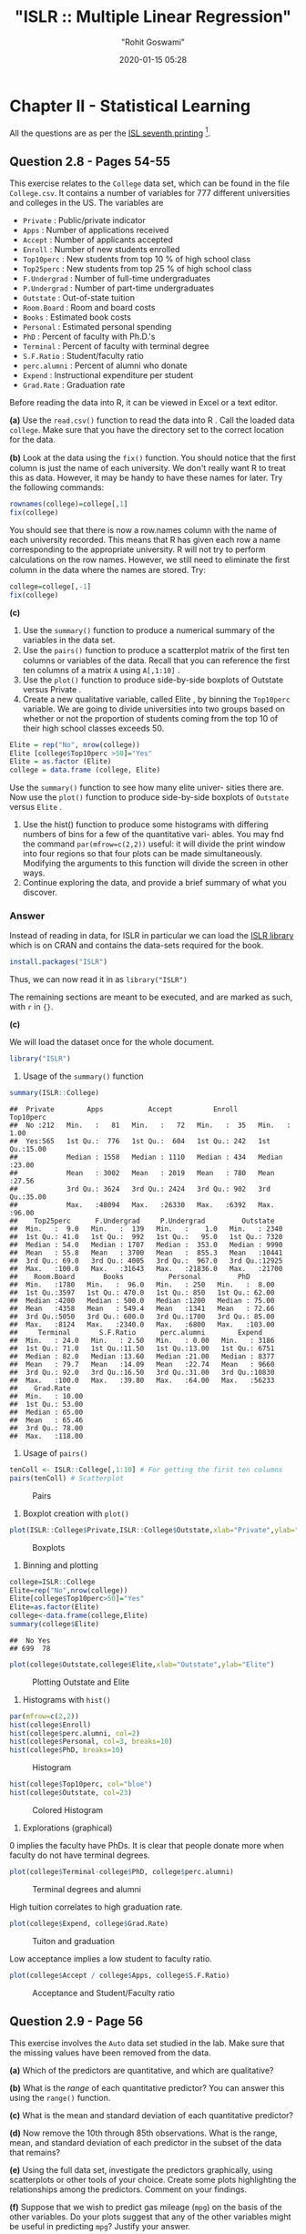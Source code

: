 #+title:  "ISLR :: Multiple Linear Regression"
#+author: "Rohit Goswami"
#+date: 2020-01-15 05:28

#+hugo_base_dir: ../
#+export_file_name: islr-ch2-ch3
#+hugo_custom_front_matter: :toc true :comments true
#+hugo_tags: solutions R ISLR
#+hugo_categories: programming
#+hugo_draft: false
#+comments: true

* Chapter II - Statistical Learning
  :PROPERTIES:
  :CUSTOM_ID: chapter-ii---statistical-learning
  :END:

All the questions are as per the
[[https://faculty.marshall.usc.edu/gareth-james/ISL/][ISL seventh
printing]] [fn:1].

** Question 2.8 - Pages 54-55
   :PROPERTIES:
   :CUSTOM_ID: question-2.8---pages-54-55
   :END:

This exercise relates to the =College= data set, which can be found in
the file =College.csv=. It contains a number of variables for $777$
different universities and colleges in the US. The variables are

- =Private= : Public/private indicator
- =Apps= : Number of applications received
- =Accept= : Number of applicants accepted
- =Enroll= : Number of new students enrolled
- =Top10perc= : New students from top 10 % of high school class
- =Top25perc= : New students from top 25 % of high school class
- =F.Undergrad= : Number of full-time undergraduates
- =P.Undergrad= : Number of part-time undergraduates
- =Outstate= : Out-of-state tuition
- =Room.Board= : Room and board costs
- =Books= : Estimated book costs
- =Personal= : Estimated personal spending
- =PhD= : Percent of faculty with Ph.D.'s
- =Terminal= : Percent of faculty with terminal degree
- =S.F.Ratio= : Student/faculty ratio
- =perc.alumni= : Percent of alumni who donate
- =Expend= : Instructional expenditure per student
- =Grad.Rate= : Graduation rate

Before reading the data into R, it can be viewed in Excel or a text
editor.

*(a)* Use the =read.csv()= function to read the data into R . Call the
loaded data =college=. Make sure that you have the directory set to the
correct location for the data.

*(b)* Look at the data using the =fix()= function. You should notice
that the ﬁrst column is just the name of each university. We don't
really want R to treat this as data. However, it may be handy to have
these names for later. Try the following commands:

#+BEGIN_SRC R
  rownames(college)=college[,1]
  fix(college)
#+END_SRC

You should see that there is now a row.names column with the name of
each university recorded. This means that R has given each row a name
corresponding to the appropriate university. R will not try to perform
calculations on the row names. However, we still need to eliminate the
ﬁrst column in the data where the names are stored. Try:

#+BEGIN_SRC R
  college=college[,-1]
  fix(college)
#+END_SRC

*(c)*

1. Use the =summary()= function to produce a numerical summary of the
   variables in the data set.
2. Use the =pairs()= function to produce a scatterplot matrix of the
   ﬁrst ten columns or variables of the data. Recall that you can
   reference the first ten columns of a matrix =A= using =A[,1:10]= .
3. Use the =plot()= function to produce side-by-side boxplots of
   Outstate versus Private .
4. Create a new qualitative variable, called Elite , by binning the
   =Top10perc= variable. We are going to divide universities into two
   groups based on whether or not the proportion of students coming from
   the top $10%$ of their high school classes exceeds $50%$.

#+BEGIN_SRC R
  Elite = rep("No", nrow(college))
  Elite [college$Top10perc >50]="Yes"
  Elite = as.factor (Elite)
  college = data.frame (college, Elite)
#+END_SRC

Use the =summary()= function to see how many elite univer- sities there
are. Now use the =plot()= function to produce side-by-side boxplots of
=Outstate= versus =Elite= .

5. Use the hist() function to produce some histograms with differing
   numbers of bins for a few of the quantitative vari- ables. You may
   fnd the command =par(mfrow=c(2,2))= useful: it will divide the print
   window into four regions so that four plots can be made
   simultaneously. Modifying the arguments to this function will divide
   the screen in other ways.
6. Continue exploring the data, and provide a brief summary of what you
   discover.

*** Answer
    :PROPERTIES:
    :CUSTOM_ID: answer
    :END:

Instead of reading in data, for ISLR in particular we can load the
[[https://rdrr.io/cran/ISLR/][ISLR library]] which is on CRAN and
contains the data-sets required for the book.

#+BEGIN_SRC R
  install.packages("ISLR")
#+END_SRC

Thus, we can now read it in as =library("ISLR")=

The remaining sections are meant to be executed, and are marked as such,
with =r= in ={}=.

*(c)*

We will load the dataset once for the whole document.

#+BEGIN_SRC R
  library("ISLR")
#+END_SRC

1. Usage of the =summary()= function

#+BEGIN_SRC R
  summary(ISLR::College)
#+END_SRC

#+BEGIN_EXAMPLE
  ##  Private        Apps           Accept          Enroll       Top10perc
  ##  No :212   Min.   :   81   Min.   :   72   Min.   :  35   Min.   : 1.00
  ##  Yes:565   1st Qu.:  776   1st Qu.:  604   1st Qu.: 242   1st Qu.:15.00
  ##            Median : 1558   Median : 1110   Median : 434   Median :23.00
  ##            Mean   : 3002   Mean   : 2019   Mean   : 780   Mean   :27.56
  ##            3rd Qu.: 3624   3rd Qu.: 2424   3rd Qu.: 902   3rd Qu.:35.00
  ##            Max.   :48094   Max.   :26330   Max.   :6392   Max.   :96.00
  ##    Top25perc      F.Undergrad     P.Undergrad         Outstate
  ##  Min.   :  9.0   Min.   :  139   Min.   :    1.0   Min.   : 2340
  ##  1st Qu.: 41.0   1st Qu.:  992   1st Qu.:   95.0   1st Qu.: 7320
  ##  Median : 54.0   Median : 1707   Median :  353.0   Median : 9990
  ##  Mean   : 55.8   Mean   : 3700   Mean   :  855.3   Mean   :10441
  ##  3rd Qu.: 69.0   3rd Qu.: 4005   3rd Qu.:  967.0   3rd Qu.:12925
  ##  Max.   :100.0   Max.   :31643   Max.   :21836.0   Max.   :21700
  ##    Room.Board       Books           Personal         PhD
  ##  Min.   :1780   Min.   :  96.0   Min.   : 250   Min.   :  8.00
  ##  1st Qu.:3597   1st Qu.: 470.0   1st Qu.: 850   1st Qu.: 62.00
  ##  Median :4200   Median : 500.0   Median :1200   Median : 75.00
  ##  Mean   :4358   Mean   : 549.4   Mean   :1341   Mean   : 72.66
  ##  3rd Qu.:5050   3rd Qu.: 600.0   3rd Qu.:1700   3rd Qu.: 85.00
  ##  Max.   :8124   Max.   :2340.0   Max.   :6800   Max.   :103.00
  ##     Terminal       S.F.Ratio      perc.alumni        Expend
  ##  Min.   : 24.0   Min.   : 2.50   Min.   : 0.00   Min.   : 3186
  ##  1st Qu.: 71.0   1st Qu.:11.50   1st Qu.:13.00   1st Qu.: 6751
  ##  Median : 82.0   Median :13.60   Median :21.00   Median : 8377
  ##  Mean   : 79.7   Mean   :14.09   Mean   :22.74   Mean   : 9660
  ##  3rd Qu.: 92.0   3rd Qu.:16.50   3rd Qu.:31.00   3rd Qu.:10830
  ##  Max.   :100.0   Max.   :39.80   Max.   :64.00   Max.   :56233
  ##    Grad.Rate
  ##  Min.   : 10.00
  ##  1st Qu.: 53.00
  ##  Median : 65.00
  ##  Mean   : 65.46
  ##  3rd Qu.: 78.00
  ##  Max.   :118.00
#+END_EXAMPLE

2. Usage of =pairs()=

#+BEGIN_SRC R
  tenColl <- ISLR::College[,1:10] # For getting the first ten columns
  pairs(tenColl) # Scatterplot
#+END_SRC

#+CAPTION: Pairs
[[file:/islr/sol01/unnamed-chunk-3-1.png]]

3. Boxplot creation with =plot()=

#+BEGIN_SRC R
  plot(ISLR::College$Private,ISLR::College$Outstate,xlab="Private",ylab="Outstate")
#+END_SRC

#+CAPTION: Boxplots
[[file:/islr/sol01/unnamed-chunk-4-1.png]]

4. Binning and plotting

#+BEGIN_SRC R
  college=ISLR::College
  Elite=rep("No",nrow(college))
  Elite[college$Top10perc>50]="Yes"
  Elite=as.factor(Elite)
  college<-data.frame(college,Elite)
  summary(college$Elite)
#+END_SRC

#+BEGIN_EXAMPLE
  ##  No Yes
  ## 699  78
#+END_EXAMPLE

#+BEGIN_SRC R
  plot(college$Outstate,college$Elite,xlab="Outstate",ylab="Elite")
#+END_SRC

#+CAPTION: Plotting Outstate and Elite
[[file:/islr/sol01/unnamed-chunk-6-1.png]]

5. Histograms with =hist()=

#+BEGIN_SRC R
  par(mfrow=c(2,2))
  hist(college$Enroll)
  hist(college$perc.alumni, col=2)
  hist(college$Personal, col=3, breaks=10)
  hist(college$PhD, breaks=10)
#+END_SRC

#+CAPTION: Histogram
[[file:/islr/sol01/unnamed-chunk-7-1.png]]

#+BEGIN_SRC R
  hist(college$Top10perc, col="blue")
  hist(college$Outstate, col=23)
#+END_SRC

#+CAPTION: Colored Histogram
[[file:/islr/sol01/unnamed-chunk-7-2.png]]

6. Explorations (graphical)

$0$ implies the faculty have PhDs. It is clear that people donate more
when faculty do not have terminal degrees.

#+BEGIN_SRC R
  plot(college$Terminal-college$PhD, college$perc.alumni)
#+END_SRC

#+CAPTION: Terminal degrees and alumni
[[file:/islr/sol01/unnamed-chunk-8-1.png]]

High tuition correlates to high graduation rate.

#+BEGIN_SRC R
  plot(college$Expend, college$Grad.Rate)
#+END_SRC

#+CAPTION: Tuiton and graduation
[[file:/islr/sol01/unnamed-chunk-9-1.png]]

Low acceptance implies a low student to faculty ratio.

#+BEGIN_SRC R
  plot(college$Accept / college$Apps, college$S.F.Ratio)
#+END_SRC

#+CAPTION: Acceptance and Student/Faculty ratio
[[file:/islr/sol01/unnamed-chunk-10-1.png]]

** Question 2.9 - Page 56
   :PROPERTIES:
   :CUSTOM_ID: question-2.9---page-56
   :END:

This exercise involves the =Auto= data set studied in the lab. Make sure
that the missing values have been removed from the data.

*(a)* Which of the predictors are quantitative, and which are
qualitative?

*(b)* What is the /range/ of each quantitative predictor? You can answer
this using the =range()= function.

*(c)* What is the mean and standard deviation of each quantitative
predictor?

*(d)* Now remove the 10th through 85th observations. What is the range,
mean, and standard deviation of each predictor in the subset of the data
that remains?

*(e)* Using the full data set, investigate the predictors graphically,
using scatterplots or other tools of your choice. Create some plots
highlighting the relationships among the predictors. Comment on your
findings.

*(f)* Suppose that we wish to predict gas mileage (=mpg=) on the basis
of the other variables. Do your plots suggest that any of the other
variables might be useful in predicting =mpg=? Justify your answer.

*** Answer
    :PROPERTIES:
    :CUSTOM_ID: answer-1
    :END:

Once again, since the dataset is loaded from the library, we will simply
start manipulating it.

#+BEGIN_SRC R
  # Clean data
  autoDat<-na.omit(ISLR::Auto) # renamed for convenience
#+END_SRC

*(a)* To determine weather the variables a qualitative or quantitative
we can either inspect the variables by eye, or query the dataset.

#+BEGIN_SRC R
  summary(autoDat) # Observe the output for variance
#+END_SRC

#+BEGIN_EXAMPLE
  ##       mpg          cylinders      displacement     horsepower        weight
  ##  Min.   : 9.00   Min.   :3.000   Min.   : 68.0   Min.   : 46.0   Min.   :1613
  ##  1st Qu.:17.00   1st Qu.:4.000   1st Qu.:105.0   1st Qu.: 75.0   1st Qu.:2225
  ##  Median :22.75   Median :4.000   Median :151.0   Median : 93.5   Median :2804
  ##  Mean   :23.45   Mean   :5.472   Mean   :194.4   Mean   :104.5   Mean   :2978
  ##  3rd Qu.:29.00   3rd Qu.:8.000   3rd Qu.:275.8   3rd Qu.:126.0   3rd Qu.:3615
  ##  Max.   :46.60   Max.   :8.000   Max.   :455.0   Max.   :230.0   Max.   :5140
  ##
  ##   acceleration        year           origin                      name
  ##  Min.   : 8.00   Min.   :70.00   Min.   :1.000   amc matador       :  5
  ##  1st Qu.:13.78   1st Qu.:73.00   1st Qu.:1.000   ford pinto        :  5
  ##  Median :15.50   Median :76.00   Median :1.000   toyota corolla    :  5
  ##  Mean   :15.54   Mean   :75.98   Mean   :1.577   amc gremlin       :  4
  ##  3rd Qu.:17.02   3rd Qu.:79.00   3rd Qu.:2.000   amc hornet        :  4
  ##  Max.   :24.80   Max.   :82.00   Max.   :3.000   chevrolet chevette:  4
  ##                                                  (Other)           :365
#+END_EXAMPLE

#+BEGIN_SRC R
  str(autoDat) # Directly find find out
#+END_SRC

#+BEGIN_EXAMPLE
  ## 'data.frame':    392 obs. of  9 variables:
  ##  $ mpg         : num  18 15 18 16 17 15 14 14 14 15 ...
  ##  $ cylinders   : num  8 8 8 8 8 8 8 8 8 8 ...
  ##  $ displacement: num  307 350 318 304 302 429 454 440 455 390 ...
  ##  $ horsepower  : num  130 165 150 150 140 198 220 215 225 190 ...
  ##  $ weight      : num  3504 3693 3436 3433 3449 ...
  ##  $ acceleration: num  12 11.5 11 12 10.5 10 9 8.5 10 8.5 ...
  ##  $ year        : num  70 70 70 70 70 70 70 70 70 70 ...
  ##  $ origin      : num  1 1 1 1 1 1 1 1 1 1 ...
  ##  $ name        : Factor w/ 304 levels "amc ambassador brougham",..: 49 36 231 14 161 141 54 223 241 2 ...
#+END_EXAMPLE

From the above view, we can see that there is only one listed as a
qualitative variable or factor, and that is =name=. However, we can also
do this in a cleaner manner or at-least in a different manner with a
function.

#+BEGIN_SRC R
  findFactors <- sapply(autoDat,is.factor)
  findFactors
#+END_SRC

#+BEGIN_EXAMPLE
  ##          mpg    cylinders displacement   horsepower       weight acceleration
  ##        FALSE        FALSE        FALSE        FALSE        FALSE        FALSE
  ##         year       origin         name
  ##        FALSE        FALSE         TRUE
#+END_EXAMPLE

Though only *name* is listed as a qualitative variable, we note that
*origin* seems to be almost qualitative as well.

#+BEGIN_SRC R
  length(unique(autoDat$origin))
#+END_SRC

#+BEGIN_EXAMPLE
  ## [1] 3
#+END_EXAMPLE

#+BEGIN_SRC R
  unique(autoDat$origin)
#+END_SRC

#+BEGIN_EXAMPLE
  ## [1] 1 3 2
#+END_EXAMPLE

Infact we can check that nothing else has this property by repeated
application of =sapply=, though a pipe would be more satisfying

#+BEGIN_SRC R
  getUniq<-sapply(autoDat, unique)
  getLengths<-sapply(getUniq,length)
  getLengths
#+END_SRC

#+BEGIN_EXAMPLE
  ##          mpg    cylinders displacement   horsepower       weight acceleration
  ##          127            5           81           93          346           95
  ##         year       origin         name
  ##           13            3          301
#+END_EXAMPLE

This is really nicer with pipes

#+BEGIN_SRC R
  library(dplyr)
#+END_SRC

#+BEGIN_EXAMPLE
  ##
  ## Attaching package: 'dplyr'
#+END_EXAMPLE

#+BEGIN_EXAMPLE
  ## The following objects are masked from 'package:stats':
  ##
  ##     filter, lag
#+END_EXAMPLE

#+BEGIN_EXAMPLE
  ## The following objects are masked from 'package:base':
  ##
  ##     intersect, setdiff, setequal, union
#+END_EXAMPLE

#+BEGIN_SRC R
  autoDat %>% sapply(unique) %>% sapply(length)
#+END_SRC

#+BEGIN_EXAMPLE
  ##          mpg    cylinders displacement   horsepower       weight acceleration
  ##          127            5           81           93          346           95
  ##         year       origin         name
  ##           13            3          301
#+END_EXAMPLE

At any rate, we know now that *origin* and *name* are probably
qualitative, and the rest are quantitative.

*(b)* Using =range()=

A nice feature of the dataset we have is that the suspected qualitative
variables are at the end of the dataset. So we can simply select the
first $7$ rows and go nuts on them.

#+BEGIN_SRC R
  autoDat[,1:7] %>% sapply(range) # or sapply(autoDat[,1:7],range)
#+END_SRC

#+BEGIN_EXAMPLE
  ##       mpg cylinders displacement horsepower weight acceleration year
  ## [1,]  9.0         3           68         46   1613          8.0   70
  ## [2,] 46.6         8          455        230   5140         24.8   82
#+END_EXAMPLE

Once again, more elegant with pipes and =subset()=

#+BEGIN_SRC R
  autoDat %>% subset(select=-c(name,origin)) %>% sapply(range)
#+END_SRC

#+BEGIN_EXAMPLE
  ##       mpg cylinders displacement horsepower weight acceleration year
  ## [1,]  9.0         3           68         46   1613          8.0   70
  ## [2,] 46.6         8          455        230   5140         24.8   82
#+END_EXAMPLE

#+BEGIN_SRC R
  # Even simpler with dplyr
  autoDat %>% select(-name,-origin) %>% sapply(range)
#+END_SRC

#+BEGIN_EXAMPLE
  ##       mpg cylinders displacement horsepower weight acceleration year
  ## [1,]  9.0         3           68         46   1613          8.0   70
  ## [2,] 46.6         8          455        230   5140         24.8   82
#+END_EXAMPLE

*(c)* Mean and standard deviation

#+BEGIN_SRC R
  noFactors <- autoDat %>% select(-name,-origin)
  noFactors %>% sapply(mean)
#+END_SRC

#+BEGIN_EXAMPLE
  ##          mpg    cylinders displacement   horsepower       weight acceleration
  ##    23.445918     5.471939   194.411990   104.469388  2977.584184    15.541327
  ##         year
  ##    75.979592
#+END_EXAMPLE

#+BEGIN_SRC R
  noFactors %>% sapply(sd)
#+END_SRC

#+BEGIN_EXAMPLE
  ##          mpg    cylinders displacement   horsepower       weight acceleration
  ##     7.805007     1.705783   104.644004    38.491160   849.402560     2.758864
  ##         year
  ##     3.683737
#+END_EXAMPLE

*(d)* Removing observations 10-85 and testing.

#+BEGIN_SRC R
  noFactors[-(10:85),] %>% sapply(mean)
#+END_SRC

#+BEGIN_EXAMPLE
  ##          mpg    cylinders displacement   horsepower       weight acceleration
  ##    24.404430     5.373418   187.240506   100.721519  2935.971519    15.726899
  ##         year
  ##    77.145570
#+END_EXAMPLE

#+BEGIN_SRC R
  noFactors[-(10:85),] %>% sapply(sd)
#+END_SRC

#+BEGIN_EXAMPLE
  ##          mpg    cylinders displacement   horsepower       weight acceleration
  ##     7.867283     1.654179    99.678367    35.708853   811.300208     2.693721
  ##         year
  ##     3.106217
#+END_EXAMPLE

*(e)* Plots for determining relationships

#+BEGIN_SRC R
  par(mfrow=c(2,2))
  plot(autoDat$weight, autoDat$horsepower)
  plot(autoDat$weight, autoDat$acceleration)
  plot(autoDat$displacement, autoDat$acceleration)
  plot(autoDat$cylinders, autoDat$acceleration)
#+END_SRC

#+CAPTION: Relationship determination
[[file:/islr/sol01/unnamed-chunk-21-1.png]]

- Evidently horsepower is directly proportional to weight but
  acceleration is inversely proportional to weight
- Acceleration is also inversely proportional to displacement
- Cylinders are a poor measure, not surprising since there are only $5$
  values

*(f)* Choosing predictors for gas mileage =mpg=

Let us recall certain key elements of the quantitative aspects of the
dataset.

#+BEGIN_SRC R
  summary(noFactors) # To understand the spread
#+END_SRC

#+BEGIN_EXAMPLE
  ##       mpg          cylinders      displacement     horsepower        weight
  ##  Min.   : 9.00   Min.   :3.000   Min.   : 68.0   Min.   : 46.0   Min.   :1613
  ##  1st Qu.:17.00   1st Qu.:4.000   1st Qu.:105.0   1st Qu.: 75.0   1st Qu.:2225
  ##  Median :22.75   Median :4.000   Median :151.0   Median : 93.5   Median :2804
  ##  Mean   :23.45   Mean   :5.472   Mean   :194.4   Mean   :104.5   Mean   :2978
  ##  3rd Qu.:29.00   3rd Qu.:8.000   3rd Qu.:275.8   3rd Qu.:126.0   3rd Qu.:3615
  ##  Max.   :46.60   Max.   :8.000   Max.   :455.0   Max.   :230.0   Max.   :5140
  ##   acceleration        year
  ##  Min.   : 8.00   Min.   :70.00
  ##  1st Qu.:13.78   1st Qu.:73.00
  ##  Median :15.50   Median :76.00
  ##  Mean   :15.54   Mean   :75.98
  ##  3rd Qu.:17.02   3rd Qu.:79.00
  ##  Max.   :24.80   Max.   :82.00
#+END_EXAMPLE

#+BEGIN_SRC R
  getLengths # To get the number of unique values
#+END_SRC

#+BEGIN_EXAMPLE
  ##          mpg    cylinders displacement   horsepower       weight acceleration
  ##          127            5           81           93          346           95
  ##         year       origin         name
  ##           13            3          301
#+END_EXAMPLE

From this we can assert easily that the number of cylinders is not of
much interest for predictions of the mileage.

#+BEGIN_SRC R
  par(mfrow=c(3,2))
  plot(noFactors$mpg,noFactors$horsepower)
  plot(noFactors$mpg,noFactors$weight)
  plot(noFactors$mpg,noFactors$displacement)
  plot(noFactors$mpg,noFactors$acceleration)
  plot(noFactors$mpg,noFactors$year)
#+END_SRC

#+CAPTION: Predictions
[[file:/islr/sol01/unnamed-chunk-23-1.png]]

- So now we know that the mileage increases when horsepower is low,
  weight is low, displacement is low and acceleration is high

Where low represents an inverse response and high represents a direct
response.

- It is also clear that the mileage increases every year

* Chapter III - Linear Regression
  :PROPERTIES:
  :CUSTOM_ID: chapter-iii---linear-regression
  :END:

** Question 3.9 - Page 122
   :PROPERTIES:
   :CUSTOM_ID: question-3.9---page-122
   :END:

This question involves the use of multiple linear regression on the Auto
data set.

*(a)* Produce a scatterplot matrix which includes all of the variables
in the data set.

*(b)* Compute the matrix of correlations between the variables using the
function =cor()= . You will need to exclude the name variable, =cor()=
which is qualitative.

*(c)* Use the =lm()= function to perform a multiple linear regression
with =mpg= as the response and all other variables except name as the
predictors. Use the =summary()= function to print the results. Comment
on the output. For instance:

1. Is there a relationship between the predictors and the response?
2. Which predictors appear to have a statistically significant
   relationship to the response?
3. What does the coefficient for the year variable suggest?

*(d)* Use the =plot()= function to produce diagnostic plots of the
linear regression fit. Comment on any problems you see with the fit. Do
the residual plots suggest any unusually large outliers? Does the
leverage plot identify any observations with unusually high leverage?

*(e)* Use the =*= and =:= symbols to fit linear regression models with
interaction effects. Do any interactions appear to be statistically
significant?

*(f)* Try a few different transformations of the variables, such as
$\log{X}$, $\sqrt{X}$, $X^2$.Comment on your ﬁndings.

*** Answer
    :PROPERTIES:
    :CUSTOM_ID: answer-2
    :END:

Once again, we will use the dataset from the library.

#+BEGIN_SRC R
  cleanAuto <- na.omit(autoDat)
  summary(cleanAuto) # Already created above, so no need to do na.omit again
#+END_SRC

#+BEGIN_EXAMPLE
  ##       mpg          cylinders      displacement     horsepower        weight
  ##  Min.   : 9.00   Min.   :3.000   Min.   : 68.0   Min.   : 46.0   Min.   :1613
  ##  1st Qu.:17.00   1st Qu.:4.000   1st Qu.:105.0   1st Qu.: 75.0   1st Qu.:2225
  ##  Median :22.75   Median :4.000   Median :151.0   Median : 93.5   Median :2804
  ##  Mean   :23.45   Mean   :5.472   Mean   :194.4   Mean   :104.5   Mean   :2978
  ##  3rd Qu.:29.00   3rd Qu.:8.000   3rd Qu.:275.8   3rd Qu.:126.0   3rd Qu.:3615
  ##  Max.   :46.60   Max.   :8.000   Max.   :455.0   Max.   :230.0   Max.   :5140
  ##
  ##   acceleration        year           origin                      name
  ##  Min.   : 8.00   Min.   :70.00   Min.   :1.000   amc matador       :  5
  ##  1st Qu.:13.78   1st Qu.:73.00   1st Qu.:1.000   ford pinto        :  5
  ##  Median :15.50   Median :76.00   Median :1.000   toyota corolla    :  5
  ##  Mean   :15.54   Mean   :75.98   Mean   :1.577   amc gremlin       :  4
  ##  3rd Qu.:17.02   3rd Qu.:79.00   3rd Qu.:2.000   amc hornet        :  4
  ##  Max.   :24.80   Max.   :82.00   Max.   :3.000   chevrolet chevette:  4
  ##                                                  (Other)           :365
#+END_EXAMPLE

*(a)* Scatterplot

#+BEGIN_SRC R
  pairs(cleanAuto)
#+END_SRC

#+CAPTION: Scatterplot
[[file:/islr/sol01/unnamed-chunk-25-1.png]]

*(b)* Correlation matrix. For this we exclude the qualitative variables
either by using =select= or by using the existing =noFactors= dataset

#+BEGIN_SRC R
  # A full set
  ISLR::Auto %>% na.omit %>% select(-name,-origin) %>% cor
#+END_SRC

#+BEGIN_EXAMPLE
  ##                     mpg  cylinders displacement horsepower     weight
  ## mpg           1.0000000 -0.7776175   -0.8051269 -0.7784268 -0.8322442
  ## cylinders    -0.7776175  1.0000000    0.9508233  0.8429834  0.8975273
  ## displacement -0.8051269  0.9508233    1.0000000  0.8972570  0.9329944
  ## horsepower   -0.7784268  0.8429834    0.8972570  1.0000000  0.8645377
  ## weight       -0.8322442  0.8975273    0.9329944  0.8645377  1.0000000
  ## acceleration  0.4233285 -0.5046834   -0.5438005 -0.6891955 -0.4168392
  ## year          0.5805410 -0.3456474   -0.3698552 -0.4163615 -0.3091199
  ##              acceleration       year
  ## mpg             0.4233285  0.5805410
  ## cylinders      -0.5046834 -0.3456474
  ## displacement   -0.5438005 -0.3698552
  ## horsepower     -0.6891955 -0.4163615
  ## weight         -0.4168392 -0.3091199
  ## acceleration    1.0000000  0.2903161
  ## year            0.2903161  1.0000000
#+END_EXAMPLE

*(c)* Multiple Linear Regression

#+BEGIN_SRC R
  # Fit against every variable
  lm.fit=lm(mpg~.,data=noFactors)
  summary(lm.fit)
#+END_SRC

#+BEGIN_EXAMPLE
  ##
  ## Call:
  ## lm(formula = mpg ~ ., data = noFactors)
  ##
  ## Residuals:
  ##     Min      1Q  Median      3Q     Max
  ## -8.6927 -2.3864 -0.0801  2.0291 14.3607
  ##
  ## Coefficients:
  ##                Estimate Std. Error t value Pr(>|t|)
  ## (Intercept)  -1.454e+01  4.764e+00  -3.051  0.00244 **
  ## cylinders    -3.299e-01  3.321e-01  -0.993  0.32122
  ## displacement  7.678e-03  7.358e-03   1.044  0.29733
  ## horsepower   -3.914e-04  1.384e-02  -0.028  0.97745
  ## weight       -6.795e-03  6.700e-04 -10.141  < 2e-16 ***
  ## acceleration  8.527e-02  1.020e-01   0.836  0.40383
  ## year          7.534e-01  5.262e-02  14.318  < 2e-16 ***
  ## ---
  ## Signif. codes:  0 '***' 0.001 '**' 0.01 '*' 0.05 '.' 0.1 ' ' 1
  ##
  ## Residual standard error: 3.435 on 385 degrees of freedom
  ## Multiple R-squared:  0.8093, Adjusted R-squared:  0.8063
  ## F-statistic: 272.2 on 6 and 385 DF,  p-value: < 2.2e-16
#+END_EXAMPLE

#+BEGIN_SRC R
  # Fit against one variable
  noFactors %>% lm(mpg~horsepower,data=.) %>% summary
#+END_SRC

#+BEGIN_EXAMPLE
  ##
  ## Call:
  ## lm(formula = mpg ~ horsepower, data = .)
  ##
  ## Residuals:
  ##      Min       1Q   Median       3Q      Max
  ## -13.5710  -3.2592  -0.3435   2.7630  16.9240
  ##
  ## Coefficients:
  ##              Estimate Std. Error t value Pr(>|t|)
  ## (Intercept) 39.935861   0.717499   55.66   <2e-16 ***
  ## horsepower  -0.157845   0.006446  -24.49   <2e-16 ***
  ## ---
  ## Signif. codes:  0 '***' 0.001 '**' 0.01 '*' 0.05 '.' 0.1 ' ' 1
  ##
  ## Residual standard error: 4.906 on 390 degrees of freedom
  ## Multiple R-squared:  0.6059, Adjusted R-squared:  0.6049
  ## F-statistic: 599.7 on 1 and 390 DF,  p-value: < 2.2e-16
#+END_EXAMPLE

#+BEGIN_SRC R
  noFactors %>% lm(mpg~year,data=.) %>% summary
#+END_SRC

#+BEGIN_EXAMPLE
  ##
  ## Call:
  ## lm(formula = mpg ~ year, data = .)
  ##
  ## Residuals:
  ##      Min       1Q   Median       3Q      Max
  ## -12.0212  -5.4411  -0.4412   4.9739  18.2088
  ##
  ## Coefficients:
  ##              Estimate Std. Error t value Pr(>|t|)
  ## (Intercept) -70.01167    6.64516  -10.54   <2e-16 ***
  ## year          1.23004    0.08736   14.08   <2e-16 ***
  ## ---
  ## Signif. codes:  0 '***' 0.001 '**' 0.01 '*' 0.05 '.' 0.1 ' ' 1
  ##
  ## Residual standard error: 6.363 on 390 degrees of freedom
  ## Multiple R-squared:  0.337,  Adjusted R-squared:  0.3353
  ## F-statistic: 198.3 on 1 and 390 DF,  p-value: < 2.2e-16
#+END_EXAMPLE

#+BEGIN_SRC R
  noFactors %>% lm(mpg~acceleration,data=.) %>% summary
#+END_SRC

#+BEGIN_EXAMPLE
  ##
  ## Call:
  ## lm(formula = mpg ~ acceleration, data = .)
  ##
  ## Residuals:
  ##     Min      1Q  Median      3Q     Max
  ## -17.989  -5.616  -1.199   4.801  23.239
  ##
  ## Coefficients:
  ##              Estimate Std. Error t value Pr(>|t|)
  ## (Intercept)    4.8332     2.0485   2.359   0.0188 *
  ## acceleration   1.1976     0.1298   9.228   <2e-16 ***
  ## ---
  ## Signif. codes:  0 '***' 0.001 '**' 0.01 '*' 0.05 '.' 0.1 ' ' 1
  ##
  ## Residual standard error: 7.08 on 390 degrees of freedom
  ## Multiple R-squared:  0.1792, Adjusted R-squared:  0.1771
  ## F-statistic: 85.15 on 1 and 390 DF,  p-value: < 2.2e-16
#+END_EXAMPLE

#+BEGIN_SRC R
  noFactors %>% lm(mpg~weight,data=.) %>% summary
#+END_SRC

#+BEGIN_EXAMPLE
  ##
  ## Call:
  ## lm(formula = mpg ~ weight, data = .)
  ##
  ## Residuals:
  ##      Min       1Q   Median       3Q      Max
  ## -11.9736  -2.7556  -0.3358   2.1379  16.5194
  ##
  ## Coefficients:
  ##              Estimate Std. Error t value Pr(>|t|)
  ## (Intercept) 46.216524   0.798673   57.87   <2e-16 ***
  ## weight      -0.007647   0.000258  -29.64   <2e-16 ***
  ## ---
  ## Signif. codes:  0 '***' 0.001 '**' 0.01 '*' 0.05 '.' 0.1 ' ' 1
  ##
  ## Residual standard error: 4.333 on 390 degrees of freedom
  ## Multiple R-squared:  0.6926, Adjusted R-squared:  0.6918
  ## F-statistic: 878.8 on 1 and 390 DF,  p-value: < 2.2e-16
#+END_EXAMPLE

#+BEGIN_SRC R
  noFactors %>% lm(mpg~displacement,data=.) %>% summary
#+END_SRC

#+BEGIN_EXAMPLE
  ##
  ## Call:
  ## lm(formula = mpg ~ displacement, data = .)
  ##
  ## Residuals:
  ##      Min       1Q   Median       3Q      Max
  ## -12.9170  -3.0243  -0.5021   2.3512  18.6128
  ##
  ## Coefficients:
  ##              Estimate Std. Error t value Pr(>|t|)
  ## (Intercept)  35.12064    0.49443   71.03   <2e-16 ***
  ## displacement -0.06005    0.00224  -26.81   <2e-16 ***
  ## ---
  ## Signif. codes:  0 '***' 0.001 '**' 0.01 '*' 0.05 '.' 0.1 ' ' 1
  ##
  ## Residual standard error: 4.635 on 390 degrees of freedom
  ## Multiple R-squared:  0.6482, Adjusted R-squared:  0.6473
  ## F-statistic: 718.7 on 1 and 390 DF,  p-value: < 2.2e-16
#+END_EXAMPLE

1. Clearly there is a relationship between the predictors and variables,
   mostly as described previously, with the following broad trends:

   - Inversely proportional to Horsepower, Weight, and Displacement

2. The predictors which have a relationship to the response are (based
   on R squared values):
   $$ all > weight > displacement > horsepower > year > acceleration $$
   However, things lower than horsepower are not statistically
   significant.
3. The visual analysis of the =year= variable suggests that the mileage
   grows every year. However, it is clear from the summary, that there
   is no statistical significance of year when used to fit a single
   parameter linear model. We note that when we compare this to the
   multiple linear regression analysis, we see that the year factor
   accounts for $0.7508$ of the total, that is, the cars become more
   efficient every year

*(d)* Lets plot these

#+BEGIN_SRC R
  par(mfrow=c(2,2))
  noFactors %>% lm(mpg~horsepower,data=.) %>% plot(main="Mileage v/s Horsepower")
#+END_SRC


[[file:/islr/sol01/unnamed-chunk-28-1.png]]

#+BEGIN_SRC R
  noFactors %>% lm(mpg~weight,data=.) %>% plot(main="Mileage v/s Weight")
#+END_SRC

[[file:/islr/sol01/unnamed-chunk-28-2.png]]

#+BEGIN_SRC R
  noFactors %>% lm(mpg~year,data=.) %>% plot(main="Mileage v/s Year")
#+END_SRC

[[file:/islr/sol01/unnamed-chunk-28-3.png]]

#+BEGIN_SRC R
  noFactors %>% lm(mpg~acceleration,data=.) %>% plot(main="Mileage v/s Acceleration")
#+END_SRC

[[file:/islr/sol01/unnamed-chunk-28-4.png]]

#+BEGIN_SRC R
  noFactors %>% lm(mpg~displacement,data=.) %>% plot(main="Mileage v/s Displacement")
#+END_SRC

[[file:/islr/sol01/unnamed-chunk-28-5.png]]

#+BEGIN_SRC R
  noFactors %>% lm(mpg~.,data=.) %>% plot(main="Mileage Multiple Regression")
#+END_SRC

[[file:/islr/sol01/unnamed-chunk-28-6.png]]

Form this we can see that the fit is not very accurate as there is a
clear curve to the residuals. The 14th point has high leverage, though
it is of a small magnitude. Thus it is not expected to have affected the
plot too much.

*We know* that an observation with a studentized residual greater than
$3$ in absolute value are possible outliers. Hence we must plot this.

#+BEGIN_SRC R
  # Predict and get the plot
  fitPlot <- noFactors %>% lm(mpg~.,data=.)
  # See residuals
  plot(xlab="Prediction",ylab="Studentized Residual",x=predict(fitPlot),y=rstudent(fitPlot))
#+END_SRC

[[file:/islr/sol01/unnamed-chunk-29-1.png]]

#+BEGIN_SRC R
  # Try a linear fit of studentized residuals
  par(mfrow=c(2,2))
  plot(lm(predict(fitPlot)~rstudent(fitPlot)))
#+END_SRC

[[file:/islr/sol01/unnamed-chunk-29-2.png]]

Clearly the studentized residuals are nonlinear w.r.t the prediction.
Also, some points are above the absolute value of $3$ so they might be
outliers, in keeping with the leverage plot.

*(e)* Interaction effects

*We recall* that =x*y= corresponds to =x+y+x:y=

#+BEGIN_SRC R
  # View the correlation matrix
  cleanAuto %>% select(-name,-origin) %>% cor
#+END_SRC

#+BEGIN_EXAMPLE
  ##                     mpg  cylinders displacement horsepower     weight
  ## mpg           1.0000000 -0.7776175   -0.8051269 -0.7784268 -0.8322442
  ## cylinders    -0.7776175  1.0000000    0.9508233  0.8429834  0.8975273
  ## displacement -0.8051269  0.9508233    1.0000000  0.8972570  0.9329944
  ## horsepower   -0.7784268  0.8429834    0.8972570  1.0000000  0.8645377
  ## weight       -0.8322442  0.8975273    0.9329944  0.8645377  1.0000000
  ## acceleration  0.4233285 -0.5046834   -0.5438005 -0.6891955 -0.4168392
  ## year          0.5805410 -0.3456474   -0.3698552 -0.4163615 -0.3091199
  ##              acceleration       year
  ## mpg             0.4233285  0.5805410
  ## cylinders      -0.5046834 -0.3456474
  ## displacement   -0.5438005 -0.3698552
  ## horsepower     -0.6891955 -0.4163615
  ## weight         -0.4168392 -0.3091199
  ## acceleration    1.0000000  0.2903161
  ## year            0.2903161  1.0000000
#+END_EXAMPLE

#+BEGIN_SRC R
  summary(lm(mpg~weight*displacement*year,data=noFactors[(10:85),]))
#+END_SRC

#+BEGIN_EXAMPLE
  ##
  ## Call:
  ## lm(formula = mpg ~ weight * displacement * year, data = noFactors[(10:85),
  ##     ])
  ##
  ## Residuals:
  ##     Min      1Q  Median      3Q     Max
  ## -5.3020 -0.9055  0.0966  0.8912  3.7049
  ##
  ## Coefficients:
  ##                            Estimate Std. Error t value Pr(>|t|)
  ## (Intercept)               3.961e+02  2.578e+02   1.537    0.129
  ## weight                   -1.030e-01  1.008e-01  -1.021    0.311
  ## displacement             -1.587e+00  1.308e+00  -1.213    0.229
  ## year                     -4.889e+00  3.623e+00  -1.349    0.182
  ## weight:displacement       3.926e-04  3.734e-04   1.051    0.297
  ## weight:year               1.317e-03  1.418e-03   0.929    0.356
  ## displacement:year         2.150e-02  1.846e-02   1.165    0.248
  ## weight:displacement:year -5.287e-06  5.253e-06  -1.007    0.318
  ##
  ## Residual standard error: 1.8 on 68 degrees of freedom
  ## Multiple R-squared:  0.922,  Adjusted R-squared:  0.914
  ## F-statistic: 114.9 on 7 and 68 DF,  p-value: < 2.2e-16
#+END_EXAMPLE

#+BEGIN_SRC R
  summary(lm(mpg~weight*displacement*year,data=noFactors))
#+END_SRC

#+BEGIN_EXAMPLE
  ##
  ## Call:
  ## lm(formula = mpg ~ weight * displacement * year, data = noFactors)
  ##
  ## Residuals:
  ##     Min      1Q  Median      3Q     Max
  ## -9.6093 -1.6472 -0.0531  1.2289 14.5604
  ##
  ## Coefficients:
  ##                            Estimate Std. Error t value Pr(>|t|)
  ## (Intercept)              -8.437e+01  3.128e+01  -2.697   0.0073 **
  ## weight                    8.489e-03  1.322e-02   0.642   0.5212
  ## displacement              3.434e-01  1.969e-01   1.744   0.0820 .
  ## year                      1.828e+00  4.127e-01   4.430 1.23e-05 ***
  ## weight:displacement      -6.589e-05  5.055e-05  -1.303   0.1932
  ## weight:year              -2.433e-04  1.744e-04  -1.395   0.1638
  ## displacement:year        -5.566e-03  2.674e-03  -2.082   0.0380 *
  ## weight:displacement:year  1.144e-06  6.823e-07   1.677   0.0944 .
  ## ---
  ## Signif. codes:  0 '***' 0.001 '**' 0.01 '*' 0.05 '.' 0.1 ' ' 1
  ##
  ## Residual standard error: 2.951 on 384 degrees of freedom
  ## Multiple R-squared:  0.8596, Adjusted R-squared:  0.8571
  ## F-statistic:   336 on 7 and 384 DF,  p-value: < 2.2e-16
#+END_EXAMPLE

- Adding the interaction effects of the $3$ most positive R value terms
  improves the existing prediction to be better than that obtained by
  considering all effects.
- We note that the best model is obtained by removing the range
  identified in chapter 2.

*(f)* Nonlinear transformations

#+BEGIN_SRC R
  summary(lm(mpg~weight*displacement*year+I(year^2),data=noFactors[(10:85),]))
#+END_SRC

#+BEGIN_EXAMPLE
  ##
  ## Call:
  ## lm(formula = mpg ~ weight * displacement * year + I(year^2),
  ##     data = noFactors[(10:85), ])
  ##
  ## Residuals:
  ##     Min      1Q  Median      3Q     Max
  ## -5.1815 -0.8235  0.0144  1.0076  3.9420
  ##
  ## Coefficients:
  ##                            Estimate Std. Error t value Pr(>|t|)
  ## (Intercept)              -4.205e+03  1.810e+03  -2.324   0.0232 *
  ## weight                   -8.800e-02  9.709e-02  -0.906   0.3680
  ## displacement             -1.030e+00  1.276e+00  -0.807   0.4225
  ## year                      1.238e+02  5.026e+01   2.464   0.0163 *
  ## I(year^2)                -9.000e-01  3.506e-01  -2.567   0.0125 *
  ## weight:displacement       2.471e-04  3.634e-04   0.680   0.4988
  ## weight:year               1.113e-03  1.365e-03   0.815   0.4177
  ## displacement:year         1.368e-02  1.800e-02   0.760   0.4501
  ## weight:displacement:year -3.254e-06  5.111e-06  -0.637   0.5264
  ## ---
  ## Signif. codes:  0 '***' 0.001 '**' 0.01 '*' 0.05 '.' 0.1 ' ' 1
  ##
  ## Residual standard error: 1.73 on 67 degrees of freedom
  ## Multiple R-squared:  0.929,  Adjusted R-squared:  0.9205
  ## F-statistic: 109.6 on 8 and 67 DF,  p-value: < 2.2e-16
#+END_EXAMPLE

#+BEGIN_SRC R
  summary(lm(mpg~.-I(log(acceleration^2)),data=noFactors[(10:85),]))
#+END_SRC

#+BEGIN_EXAMPLE
  ##
  ## Call:
  ## lm(formula = mpg ~ . - I(log(acceleration^2)), data = noFactors[(10:85),
  ##     ])
  ##
  ## Residuals:
  ##    Min     1Q Median     3Q    Max
  ## -6.232 -1.470 -0.211  1.075  7.088
  ##
  ## Coefficients:
  ##                Estimate Std. Error t value Pr(>|t|)
  ## (Intercept)  41.3787633 24.1208720   1.715   0.0907 .
  ## cylinders     0.0863161  0.6112822   0.141   0.8881
  ## displacement -0.0148491  0.0103249  -1.438   0.1549
  ## horsepower   -0.0158500  0.0151259  -1.048   0.2984
  ## weight       -0.0039125  0.0008546  -4.578 2.02e-05 ***
  ## acceleration -0.1473786  0.1438220  -1.025   0.3091
  ## year         -0.0378187  0.3380266  -0.112   0.9112
  ## ---
  ## Signif. codes:  0 '***' 0.001 '**' 0.01 '*' 0.05 '.' 0.1 ' ' 1
  ##
  ## Residual standard error: 2.262 on 69 degrees of freedom
  ## Multiple R-squared:  0.8751, Adjusted R-squared:  0.8642
  ## F-statistic: 80.55 on 6 and 69 DF,  p-value: < 2.2e-16
#+END_EXAMPLE

- The best model I found was still the one without the non-linear
  transformation but with removed outliers and additional interaction
  effects of =displacement=,=year= and =weight=

- A popular approach is to use a =log= transform for both the inputs and
  the outputs

#+BEGIN_SRC R
  summary(lm(log(mpg)~.,data=noFactors[(10:85),]))
#+END_SRC

#+BEGIN_EXAMPLE
  ##
  ## Call:
  ## lm(formula = log(mpg) ~ ., data = noFactors[(10:85), ])
  ##
  ## Residuals:
  ##       Min        1Q    Median        3Q       Max
  ## -0.285805 -0.052358 -0.001456  0.066521  0.209739
  ##
  ## Coefficients:
  ##                Estimate Std. Error t value Pr(>|t|)
  ## (Intercept)   3.886e+00  1.028e+00   3.781 0.000328 ***
  ## cylinders    -1.771e-02  2.604e-02  -0.680 0.498669
  ## displacement -1.540e-04  4.399e-04  -0.350 0.727314
  ## horsepower   -2.343e-03  6.444e-04  -3.636 0.000529 ***
  ## weight       -1.960e-04  3.641e-05  -5.383 9.51e-07 ***
  ## acceleration -1.525e-02  6.128e-03  -2.489 0.015224 *
  ## year          4.138e-03  1.440e-02   0.287 0.774703
  ## ---
  ## Signif. codes:  0 '***' 0.001 '**' 0.01 '*' 0.05 '.' 0.1 ' ' 1
  ##
  ## Residual standard error: 0.09636 on 69 degrees of freedom
  ## Multiple R-squared:  0.919,  Adjusted R-squared:  0.912
  ## F-statistic: 130.5 on 6 and 69 DF,  p-value: < 2.2e-16
#+END_EXAMPLE

#+BEGIN_SRC R
  summary(lm(log(mpg)~log(weight*displacement*year),data=noFactors[(10:85),]))
#+END_SRC

#+BEGIN_EXAMPLE
  ##
  ## Call:
  ## lm(formula = log(mpg) ~ log(weight * displacement * year), data = noFactors[(10:85),
  ##     ])
  ##
  ## Residuals:
  ##      Min       1Q   Median       3Q      Max
  ## -0.41121 -0.04107  0.01266  0.07791  0.21056
  ##
  ## Coefficients:
  ##                                   Estimate Std. Error t value Pr(>|t|)
  ## (Intercept)                        8.91995    0.26467   33.70   <2e-16 ***
  ## log(weight * displacement * year) -0.34250    0.01508  -22.71   <2e-16 ***
  ## ---
  ## Signif. codes:  0 '***' 0.001 '**' 0.01 '*' 0.05 '.' 0.1 ' ' 1
  ##
  ## Residual standard error: 0.1158 on 74 degrees of freedom
  ## Multiple R-squared:  0.8745, Adjusted R-squared:  0.8728
  ## F-statistic: 515.6 on 1 and 74 DF,  p-value: < 2.2e-16
#+END_EXAMPLE

** Question 3.10 - Page 123
   :PROPERTIES:
   :CUSTOM_ID: question-3.10---page-123
   :END:

This question should be answered using the Carseats data set.

*(a)* Fit a multiple regression model to predict =Sales= using =Price=,
=Urban=, and =US=.

*(b)* Provide an interpretation of each coefficient in the model. Be
careful---some of the variables in the model are qualitative!

*(c)* Write out the model in equation form, being careful to handle the
qualitative variables properly.

*(d)* For which of the predictors can you reject the null hypothesis
$H_0:\beta_j=0$?

*(e)* On the basis of your response to the previous question, ﬁt a
smaller model that only uses the predictors for which there is evidence
of association with the outcome.

*(f)* How well do the models in (a) and (e) fit the data?

*(g)* Using the model from (e), obtain $95%$ confidence intervals for
the coefficient(s).

*(h)* Is there evidence of outliers or high leverage observations in the
model from (e)?

*** Answer
    :PROPERTIES:
    :CUSTOM_ID: answer-3
    :END:

Load the dataset (and clean it)

#+BEGIN_SRC R
  cleanCarSeats <- na.omit(ISLR::Carseats)
#+END_SRC

Obtain summary statistics

#+BEGIN_SRC R
  cleanCarSeats %>% sapply(unique) %>% sapply(length)
#+END_SRC

#+BEGIN_EXAMPLE
  ##       Sales   CompPrice      Income Advertising  Population       Price
  ##         336          73          98          28         275         101
  ##   ShelveLoc         Age   Education       Urban          US
  ##           3          56           9           2           2
#+END_EXAMPLE

#+BEGIN_SRC R
  str(cleanCarSeats)
#+END_SRC

#+BEGIN_EXAMPLE
  ## 'data.frame':    400 obs. of  11 variables:
  ##  $ Sales      : num  9.5 11.22 10.06 7.4 4.15 ...
  ##  $ CompPrice  : num  138 111 113 117 141 124 115 136 132 132 ...
  ##  $ Income     : num  73 48 35 100 64 113 105 81 110 113 ...
  ##  $ Advertising: num  11 16 10 4 3 13 0 15 0 0 ...
  ##  $ Population : num  276 260 269 466 340 501 45 425 108 131 ...
  ##  $ Price      : num  120 83 80 97 128 72 108 120 124 124 ...
  ##  $ ShelveLoc  : Factor w/ 3 levels "Bad","Good","Medium": 1 2 3 3 1 1 3 2 3 3 ...
  ##  $ Age        : num  42 65 59 55 38 78 71 67 76 76 ...
  ##  $ Education  : num  17 10 12 14 13 16 15 10 10 17 ...
  ##  $ Urban      : Factor w/ 2 levels "No","Yes": 2 2 2 2 2 1 2 2 1 1 ...
  ##  $ US         : Factor w/ 2 levels "No","Yes": 2 2 2 2 1 2 1 2 1 2 ...
#+END_EXAMPLE

#+BEGIN_SRC R
  summary(cleanCarSeats)
#+END_SRC

#+BEGIN_EXAMPLE
  ##      Sales          CompPrice       Income        Advertising
  ##  Min.   : 0.000   Min.   : 77   Min.   : 21.00   Min.   : 0.000
  ##  1st Qu.: 5.390   1st Qu.:115   1st Qu.: 42.75   1st Qu.: 0.000
  ##  Median : 7.490   Median :125   Median : 69.00   Median : 5.000
  ##  Mean   : 7.496   Mean   :125   Mean   : 68.66   Mean   : 6.635
  ##  3rd Qu.: 9.320   3rd Qu.:135   3rd Qu.: 91.00   3rd Qu.:12.000
  ##  Max.   :16.270   Max.   :175   Max.   :120.00   Max.   :29.000
  ##    Population        Price        ShelveLoc        Age          Education
  ##  Min.   : 10.0   Min.   : 24.0   Bad   : 96   Min.   :25.00   Min.   :10.0
  ##  1st Qu.:139.0   1st Qu.:100.0   Good  : 85   1st Qu.:39.75   1st Qu.:12.0
  ##  Median :272.0   Median :117.0   Medium:219   Median :54.50   Median :14.0
  ##  Mean   :264.8   Mean   :115.8                Mean   :53.32   Mean   :13.9
  ##  3rd Qu.:398.5   3rd Qu.:131.0                3rd Qu.:66.00   3rd Qu.:16.0
  ##  Max.   :509.0   Max.   :191.0                Max.   :80.00   Max.   :18.0
  ##  Urban       US
  ##  No :118   No :142
  ##  Yes:282   Yes:258
  ##
  ##
  ##
  ##
#+END_EXAMPLE

We can see that:

- *Urban*, *US* and *ShelveLoc* are factors with 2,2 and 3 levels
  respectively
- Education has only 9 unique values so we might as well consider it to
  be a factor too if we need to

*(a)* Multiple Regression Model

Fit it to things

#+BEGIN_SRC R
  summary(lm(Sales~.,data=cleanCarSeats))
#+END_SRC

#+BEGIN_EXAMPLE
  ##
  ## Call:
  ## lm(formula = Sales ~ ., data = cleanCarSeats)
  ##
  ## Residuals:
  ##     Min      1Q  Median      3Q     Max
  ## -2.8692 -0.6908  0.0211  0.6636  3.4115
  ##
  ## Coefficients:
  ##                   Estimate Std. Error t value Pr(>|t|)
  ## (Intercept)      5.6606231  0.6034487   9.380  < 2e-16 ***
  ## CompPrice        0.0928153  0.0041477  22.378  < 2e-16 ***
  ## Income           0.0158028  0.0018451   8.565 2.58e-16 ***
  ## Advertising      0.1230951  0.0111237  11.066  < 2e-16 ***
  ## Population       0.0002079  0.0003705   0.561    0.575
  ## Price           -0.0953579  0.0026711 -35.700  < 2e-16 ***
  ## ShelveLocGood    4.8501827  0.1531100  31.678  < 2e-16 ***
  ## ShelveLocMedium  1.9567148  0.1261056  15.516  < 2e-16 ***
  ## Age             -0.0460452  0.0031817 -14.472  < 2e-16 ***
  ## Education       -0.0211018  0.0197205  -1.070    0.285
  ## UrbanYes         0.1228864  0.1129761   1.088    0.277
  ## USYes           -0.1840928  0.1498423  -1.229    0.220
  ## ---
  ## Signif. codes:  0 '***' 0.001 '**' 0.01 '*' 0.05 '.' 0.1 ' ' 1
  ##
  ## Residual standard error: 1.019 on 388 degrees of freedom
  ## Multiple R-squared:  0.8734, Adjusted R-squared:  0.8698
  ## F-statistic: 243.4 on 11 and 388 DF,  p-value: < 2.2e-16
#+END_EXAMPLE

#+BEGIN_SRC R
  summary(lm(Sales~US*Price*Urban,data=cleanCarSeats))
#+END_SRC

#+BEGIN_EXAMPLE
  ##
  ## Call:
  ## lm(formula = Sales ~ US * Price * Urban, data = cleanCarSeats)
  ##
  ## Residuals:
  ##     Min      1Q  Median      3Q     Max
  ## -6.7952 -1.6659 -0.0984  1.6119  7.2433
  ##
  ## Coefficients:
  ##                       Estimate Std. Error t value Pr(>|t|)
  ## (Intercept)          13.456350   1.727210   7.791 6.03e-14 ***
  ## USYes                 2.049051   2.322591   0.882    0.378
  ## Price                -0.061657   0.014875  -4.145 4.17e-05 ***
  ## UrbanYes             -0.651545   2.071401  -0.315    0.753
  ## USYes:Price          -0.001567   0.019972  -0.078    0.937
  ## USYes:UrbanYes       -1.122034   2.759662  -0.407    0.685
  ## Price:UrbanYes        0.010793   0.017796   0.606    0.545
  ## USYes:Price:UrbanYes  0.001288   0.023619   0.055    0.957
  ## ---
  ## Signif. codes:  0 '***' 0.001 '**' 0.01 '*' 0.05 '.' 0.1 ' ' 1
  ##
  ## Residual standard error: 2.473 on 392 degrees of freedom
  ## Multiple R-squared:  0.2467, Adjusted R-squared:  0.2333
  ## F-statistic: 18.34 on 7 and 392 DF,  p-value: < 2.2e-16
#+END_EXAMPLE

#+BEGIN_SRC R
  summary(lm(Sales~US+Price+Urban,data=cleanCarSeats))
#+END_SRC

#+BEGIN_EXAMPLE
  ##
  ## Call:
  ## lm(formula = Sales ~ US + Price + Urban, data = cleanCarSeats)
  ##
  ## Residuals:
  ##     Min      1Q  Median      3Q     Max
  ## -6.9206 -1.6220 -0.0564  1.5786  7.0581
  ##
  ## Coefficients:
  ##              Estimate Std. Error t value Pr(>|t|)
  ## (Intercept) 13.043469   0.651012  20.036  < 2e-16 ***
  ## USYes        1.200573   0.259042   4.635 4.86e-06 ***
  ## Price       -0.054459   0.005242 -10.389  < 2e-16 ***
  ## UrbanYes    -0.021916   0.271650  -0.081    0.936
  ## ---
  ## Signif. codes:  0 '***' 0.001 '**' 0.01 '*' 0.05 '.' 0.1 ' ' 1
  ##
  ## Residual standard error: 2.472 on 396 degrees of freedom
  ## Multiple R-squared:  0.2393, Adjusted R-squared:  0.2335
  ## F-statistic: 41.52 on 3 and 396 DF,  p-value: < 2.2e-16
#+END_EXAMPLE

*(b)* Interpret stuff

To interpret the data, we need to determine which of the models fits the
data best, we will use =anova()= to test this:

#+BEGIN_SRC R
  lmCarSAll<-lm(Sales~.,data=cleanCarSeats)
  lmCarStimesPUU<-lm(Sales~US*Price*Urban,data=cleanCarSeats)
  lmCarSplusPUU<-lm(Sales~US+Price+Urban,data=cleanCarSeats)
  anova(lmCarSAll,lmCarStimesPUU,lmCarSplusPUU)
#+END_SRC

#+BEGIN_EXAMPLE
  ## Analysis of Variance Table
  ##
  ## Model 1: Sales ~ CompPrice + Income + Advertising + Population + Price +
  ##     ShelveLoc + Age + Education + Urban + US
  ## Model 2: Sales ~ US * Price * Urban
  ## Model 3: Sales ~ US + Price + Urban
  ##   Res.Df     RSS Df Sum of Sq        F    Pr(>F)
  ## 1    388  402.83
  ## 2    392 2397.10 -4  -1994.27 480.2082 < 2.2e-16 ***
  ## 3    396 2420.83 -4    -23.73   5.7149 0.0001772 ***
  ## ---
  ## Signif. codes:  0 '***' 0.001 '**' 0.01 '*' 0.05 '.' 0.1 ' ' 1
#+END_EXAMPLE

#+BEGIN_SRC R
  anova(lmCarStimesPUU,lmCarSplusPUU)
#+END_SRC

#+BEGIN_EXAMPLE
  ## Analysis of Variance Table
  ##
  ## Model 1: Sales ~ US * Price * Urban
  ## Model 2: Sales ~ US + Price + Urban
  ##   Res.Df    RSS Df Sum of Sq      F Pr(>F)
  ## 1    392 2397.1
  ## 2    396 2420.8 -4   -23.734 0.9703 0.4236
#+END_EXAMPLE

*Remember* that it is not possible to use =anova()= unless the same
variables are present in all the models being tested, so it is
meaningless to use =anova= for =lmCarSAll= along with the others,
because we can't change the interaction model to get only the main
effects.

- We note that due to the low value of the F-statistic and the non-zero
  value of the p-value we cannot disregard the null hypothesis, or in
  other words, the models are basically the same in terms of their
  performance.

This means that I would like to continue with the simpler model, since
the increase in R squared is too small to account for dealing with the
additional factors.

- We see immediately, that there is a positive correlation only with
  being in the US
- Increases in price and being in an urban area actually decrease the
  sales, which is not surprising since being in the an urban area is
  probably correlated to a higher price, which we can check immediately

#+BEGIN_SRC R
  summary(lm(Price~Urban,data=cleanCarSeats))
#+END_SRC

#+BEGIN_EXAMPLE
  ##
  ## Call:
  ## lm(formula = Price ~ Urban, data = cleanCarSeats)
  ##
  ## Residuals:
  ##     Min      1Q  Median      3Q     Max
  ## -92.514 -15.514   1.205  14.595  74.486
  ##
  ## Coefficients:
  ##             Estimate Std. Error t value Pr(>|t|)
  ## (Intercept)  114.076      2.180  52.330   <2e-16 ***
  ## UrbanYes       2.438      2.596   0.939    0.348
  ## ---
  ## Signif. codes:  0 '***' 0.001 '**' 0.01 '*' 0.05 '.' 0.1 ' ' 1
  ##
  ## Residual standard error: 23.68 on 398 degrees of freedom
  ## Multiple R-squared:  0.002211,   Adjusted R-squared:  -0.0002965
  ## F-statistic: 0.8817 on 1 and 398 DF,  p-value: 0.3483
#+END_EXAMPLE

We see that our assumption is validated. Being in an urban area has a
low t-statistic for a positive increase on the slope

- Returning to our previous model, we note that there is a high value of
  the p-value of the t-statistic for =Urban= being true, this means
  there isn't a real relationship between being in an urban area and the
  sales. This makes intuitive sense as well

*note* =t-test= is essentially a linear model with one variable, that
is, if we want to find out if there is a relation between having a store
in an urban area, we could sum all the urban yes and divide by the
number of observations and compare that to the sum of all the urban no
divided by the number of observations which is essentially the =t-test=
again.

- =Price= is significant, and has an inverse relation with the sales, so
  we should keep that in mind

*(c)* In Equation Form:

$$ Sales=1.200573*USYes - 0.054459*Price - 0.021916*UrbanYes + 13.043469 $$

*(e)* Other models

- We know from our case-study on testing the full multiple linear
  regression for =Sales= that there are definitely more important
  variables being ignored. However, we also know that =Urban= is not
  significant, so we can use a smaller model.

#+BEGIN_SRC R
  lmCarSplusPU<-lm(Sales~US+Price, data=cleanCarSeats)
#+END_SRC

*(f)* Comparison of models

#+BEGIN_SRC R
  summary(lmCarSplusPU)
#+END_SRC

#+BEGIN_EXAMPLE
  ##
  ## Call:
  ## lm(formula = Sales ~ US + Price, data = cleanCarSeats)
  ##
  ## Residuals:
  ##     Min      1Q  Median      3Q     Max
  ## -6.9269 -1.6286 -0.0574  1.5766  7.0515
  ##
  ## Coefficients:
  ##             Estimate Std. Error t value Pr(>|t|)
  ## (Intercept) 13.03079    0.63098  20.652  < 2e-16 ***
  ## USYes        1.19964    0.25846   4.641 4.71e-06 ***
  ## Price       -0.05448    0.00523 -10.416  < 2e-16 ***
  ## ---
  ## Signif. codes:  0 '***' 0.001 '**' 0.01 '*' 0.05 '.' 0.1 ' ' 1
  ##
  ## Residual standard error: 2.469 on 397 degrees of freedom
  ## Multiple R-squared:  0.2393, Adjusted R-squared:  0.2354
  ## F-statistic: 62.43 on 2 and 397 DF,  p-value: < 2.2e-16
#+END_EXAMPLE

#+BEGIN_SRC R
  anova(lmCarSplusPUU,lmCarSplusPU)
#+END_SRC

#+BEGIN_EXAMPLE
  ## Analysis of Variance Table
  ##
  ## Model 1: Sales ~ US + Price + Urban
  ## Model 2: Sales ~ US + Price
  ##   Res.Df    RSS Df Sum of Sq      F Pr(>F)
  ## 1    396 2420.8
  ## 2    397 2420.9 -1  -0.03979 0.0065 0.9357
#+END_EXAMPLE

As expected, the low value of the F statistic and the high p-value for
the =anova()= test asserts that the null hypothesis cannot be neglected,
thus there are no differences between the model with the insignificant
parameter, which is also seen in the =R= squared value, which is the
same for both models

*(g)* Confidence Intervals

#+BEGIN_SRC R
  confint(lmCarSplusPU)
#+END_SRC

#+BEGIN_EXAMPLE
  ##                   2.5 %      97.5 %
  ## (Intercept) 11.79032020 14.27126531
  ## USYes        0.69151957  1.70776632
  ## Price       -0.06475984 -0.04419543
#+END_EXAMPLE

#+BEGIN_SRC R
  confint(lmCarSplusPUU)
#+END_SRC

#+BEGIN_EXAMPLE
  ##                   2.5 %      97.5 %
  ## (Intercept) 11.76359670 14.32334118
  ## USYes        0.69130419  1.70984121
  ## Price       -0.06476419 -0.04415351
  ## UrbanYes    -0.55597316  0.51214085
#+END_EXAMPLE

- ☐ Look into trying to plot this with =ggplot=

*(h)* Outliers

- We will first check the leverage plots

#+BEGIN_SRC R
  par(mfrow=c(2,2))
  plot(lmCarSplusPU)
#+END_SRC

#+CAPTION: Leverage Plots
[[file:/islr/sol01/unnamed-chunk-41-1.png]]

We can see there is a point with high leverage, but it has a low
residual. In any case we should check further.

- Now we will check the studentized residuals to see if they are greater
  than 3

#+BEGIN_SRC R
  # See residuals
  plot(xlab="Prediction",ylab="Studentized Residual",x=predict(lmCarSplusPU),y=rstudent(lmCarSplusPU))
#+END_SRC

#+CAPTION: Studentized residuals
[[file:/islr/sol01/unnamed-chunk-42-1.png]]

Thus I would say there are no outliers in our dataset, as none of our
datapoints have an absolute studentized residual above 3.
[fn:1] James, G., Witten, D., Hastie, T., & Tibshirani, R. (2013). An Introduction to Statistical Learning: with Applications in R. Berlin, Germany: Springer Science & Business Media.
